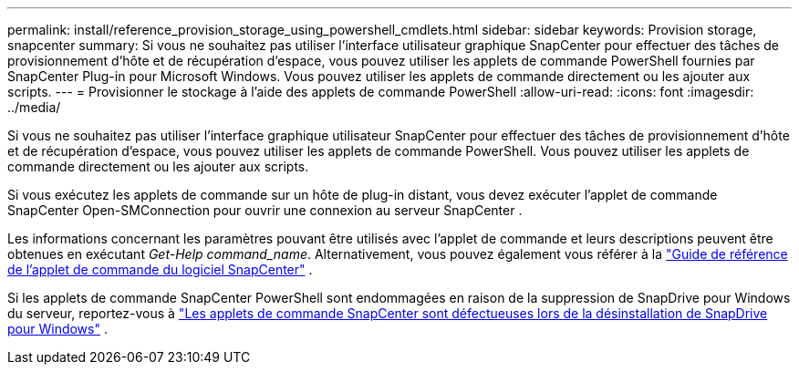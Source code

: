 ---
permalink: install/reference_provision_storage_using_powershell_cmdlets.html 
sidebar: sidebar 
keywords: Provision storage, snapcenter 
summary: Si vous ne souhaitez pas utiliser l’interface utilisateur graphique SnapCenter pour effectuer des tâches de provisionnement d’hôte et de récupération d’espace, vous pouvez utiliser les applets de commande PowerShell fournies par SnapCenter Plug-in pour Microsoft Windows.  Vous pouvez utiliser les applets de commande directement ou les ajouter aux scripts. 
---
= Provisionner le stockage à l'aide des applets de commande PowerShell
:allow-uri-read: 
:icons: font
:imagesdir: ../media/


[role="lead"]
Si vous ne souhaitez pas utiliser l’interface graphique utilisateur SnapCenter pour effectuer des tâches de provisionnement d’hôte et de récupération d’espace, vous pouvez utiliser les applets de commande PowerShell.  Vous pouvez utiliser les applets de commande directement ou les ajouter aux scripts.

Si vous exécutez les applets de commande sur un hôte de plug-in distant, vous devez exécuter l’applet de commande SnapCenter Open-SMConnection pour ouvrir une connexion au serveur SnapCenter .

Les informations concernant les paramètres pouvant être utilisés avec l'applet de commande et leurs descriptions peuvent être obtenues en exécutant _Get-Help command_name_. Alternativement, vous pouvez également vous référer à la https://docs.netapp.com/us-en/snapcenter-cmdlets/index.html["Guide de référence de l'applet de commande du logiciel SnapCenter"^] .

Si les applets de commande SnapCenter PowerShell sont endommagées en raison de la suppression de SnapDrive pour Windows du serveur, reportez-vous à https://kb.netapp.com/Advice_and_Troubleshooting/Data_Protection_and_Security/SnapCenter/SnapCenter_cmdlets_broken_when_SnapDrive_for_Windows_is_uninstalled["Les applets de commande SnapCenter sont défectueuses lors de la désinstallation de SnapDrive pour Windows"^] .
